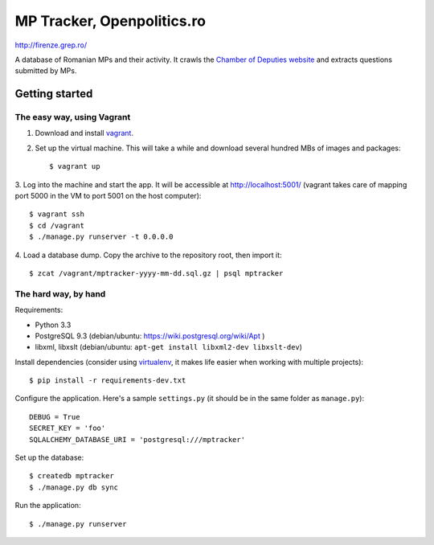 ===========================
MP Tracker, Openpolitics.ro
===========================

http://firenze.grep.ro/

A database of Romanian MPs and their activity. It crawls the `Chamber of
Deputies website`_ and extracts questions submitted by MPs.

.. _Chamber of Deputies website: http://www.cdep.ro/


Getting started
===============


The easy way, using Vagrant
~~~~~~~~~~~~~~~~~~~~~~~~~~~

1. Download and install vagrant_.

2. Set up the virtual machine. This will take a while and download
   several hundred MBs of images and packages::

    $ vagrant up

3. Log into the machine and start the app. It will be accessible at
http://localhost:5001/ (vagrant takes care of mapping port 5000 in the
VM to port 5001 on the host computer)::

    $ vagrant ssh
    $ cd /vagrant
    $ ./manage.py runserver -t 0.0.0.0

4. Load a database dump. Copy the archive to the repository root, then
import it::

    $ zcat /vagrant/mptracker-yyyy-mm-dd.sql.gz | psql mptracker

.. _vagrant: http://www.vagrantup.com/


The hard way, by hand
~~~~~~~~~~~~~~~~~~~~~
Requirements:

* Python 3.3
* PostgreSQL 9.3 (debian/ubuntu: https://wiki.postgresql.org/wiki/Apt )
* libxml, libxslt (debian/ubuntu: ``apt-get install libxml2-dev libxslt-dev``)

Install dependencies (consider using virtualenv_, it makes life easier
when working with multiple projects)::

    $ pip install -r requirements-dev.txt

Configure the application. Here's a sample ``settings.py`` (it should be
in the same folder as ``manage.py``)::

    DEBUG = True
    SECRET_KEY = 'foo'
    SQLALCHEMY_DATABASE_URI = 'postgresql:///mptracker'

Set up the database::

    $ createdb mptracker
    $ ./manage.py db sync

Run the application::

    $ ./manage.py runserver


.. _virtualenv: http://www.virtualenv.org/
